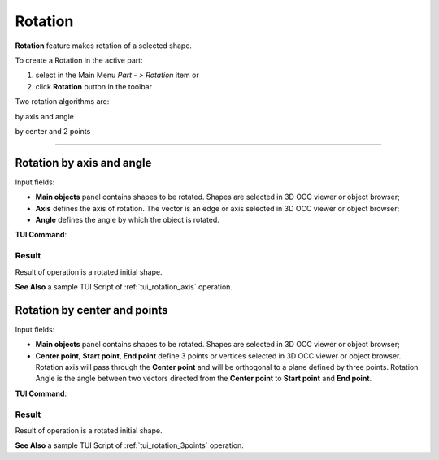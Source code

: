 .. _featureRotation:
.. |rotation.icon|    image:: images/rotation.png

Rotation
========

**Rotation** feature makes rotation of a selected shape.

To create a Rotation in the active part:

#. select in the Main Menu *Part - > Rotation* item  or
#. click |rotation.icon| **Rotation** button in the toolbar

Two rotation algorithms are:

.. image:: images/rotation_axis_32x32.png      
   :align: left
   :height: 24px

by axis and angle 

.. image:: images/rotation_3pt_32x32.png    
   :align: left
   :height: 24px

by center and 2 points

--------------------------------------------------------------------------------

Rotation by axis and angle
--------------------------

.. image:: images/Rotation1.png
  :align: center

.. centered::
  Rotation by axis and angle property panel

Input fields:

- **Main objects** panel contains shapes to be rotated. Shapes are selected in 3D OCC viewer or object browser;
- **Axis** defines the axis of rotation. The vector is an edge or axis selected in 3D OCC viewer or object browser;
- **Angle** defines the angle by which the object is rotated. 

**TUI Command**:

.. py:function:: model.addRotation(Part_doc, [shape], axis, angle)

    :param part: The current part object.
    :param list: A list of shapes in format *model.selection(TYPE, shape)*.
    :param object: An axis in format *model.selection(TYPE, shape)*.
    :param real: An angle.
    :return: Rotated object.

Result
""""""

Result of operation is a rotated initial shape.

.. image:: images/rotation_axis.png
   :align: center

.. centered::
   Rotation by axis and angle

**See Also** a sample TUI Script of :ref:`tui_rotation_axis` operation.

Rotation by center and points
-----------------------------

.. image:: images/Rotation2.png
  :align: center

.. centered::
  Rotation by center and 2 points property panel

Input fields:

- **Main objects** panel contains shapes to be rotated. Shapes are selected in 3D OCC viewer or object browser;
- **Center point**, **Start point**, **End point** define 3 points or vertices selected in 3D OCC viewer or object browser. Rotation axis will pass through the **Center point** and will be orthogonal to a plane defined by three points. Rotation Angle is the angle between two vectors directed from the **Center point** to **Start point** and **End point**.  

**TUI Command**:

.. py:function:: model.addRotation(Part_doc, [shape], point1, point2, point3)*

    :param part: The current part object.
    :param list: A list of shapes in format *model.selection(TYPE, shape)*.
    :param object: An axis in format *model.selection(TYPE, shape)*.
    :param object: Center vertex.
    :param object: Start vertex.
    :param object: End vertex.
    :return: Rotated object.

Result
""""""

Result of operation is a rotated initial shape.

.. image:: images/rotation_3points.png
   :align: center

.. centered::
   Rotation by center and 2 points

**See Also** a sample TUI Script of :ref:`tui_rotation_3points` operation.
